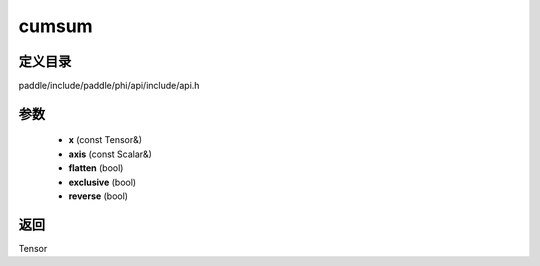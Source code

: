 .. _cn_api_paddle_experimental_cumsum:

cumsum
-------------------------------

.. cpp:function:: Tensor cumsum ( const Tensor & x , const Scalar & axis , bool flatten , bool exclusive , bool reverse ) ;


定义目录
:::::::::::::::::::::
paddle/include/paddle/phi/api/include/api.h

参数
:::::::::::::::::::::
	- **x** (const Tensor&)
	- **axis** (const Scalar&)
	- **flatten** (bool)
	- **exclusive** (bool)
	- **reverse** (bool)

返回
:::::::::::::::::::::
Tensor
